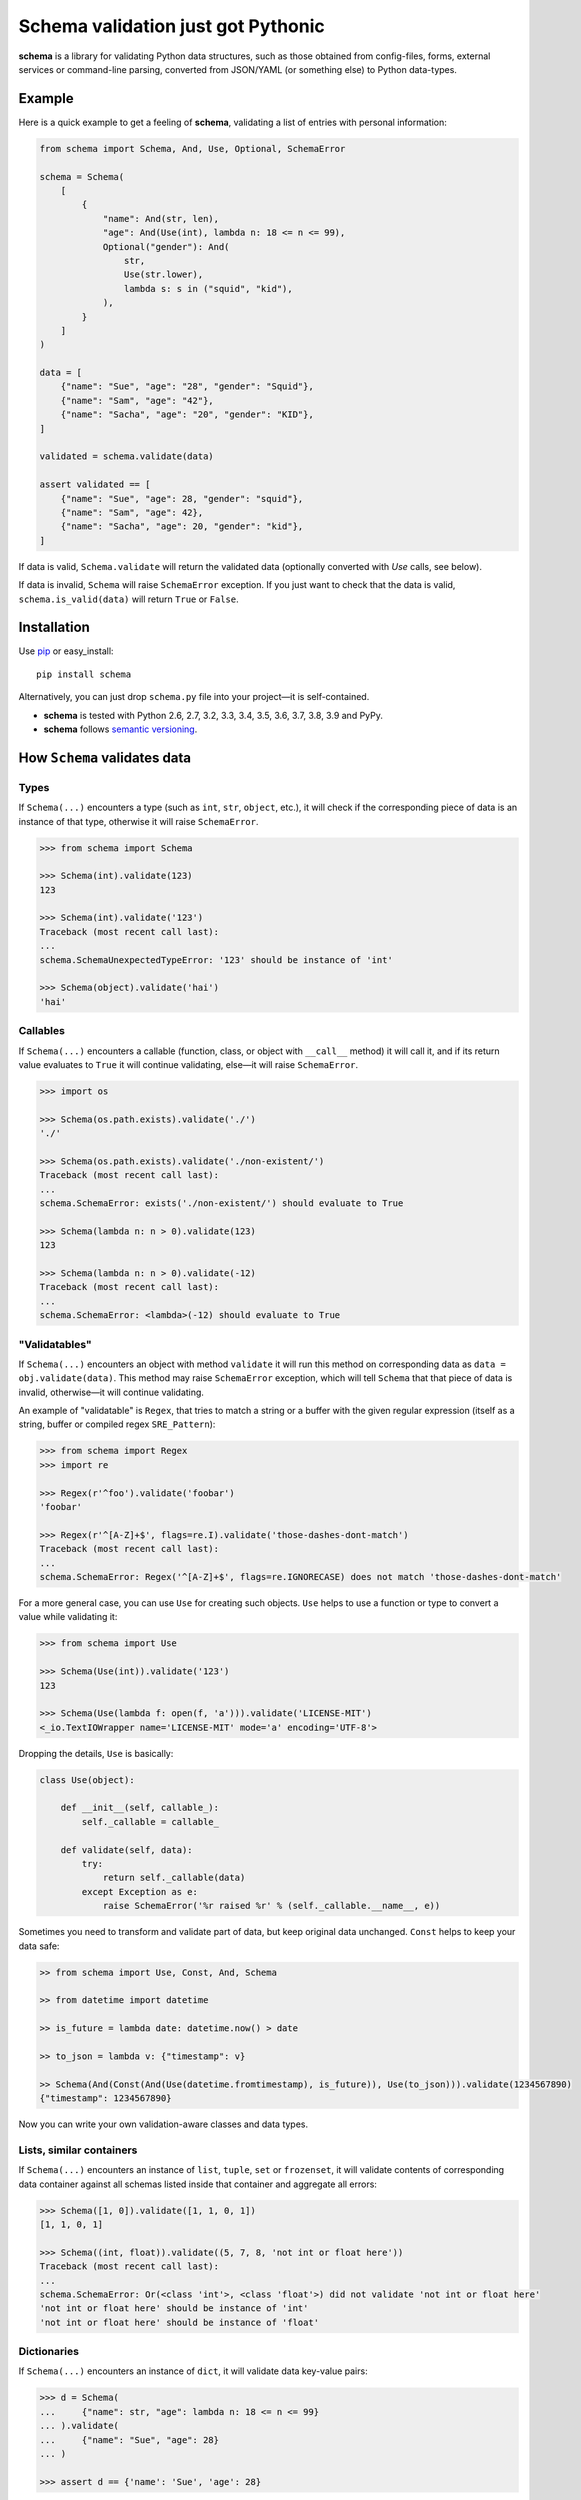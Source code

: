 Schema validation just got Pythonic 
===============================================================================

**schema** is a library for validating Python data structures, such as those
obtained from config-files, forms, external services or command-line
parsing, converted from JSON/YAML (or something else) to Python data-types.


.. image:: https://secure.travis-ci.org/keleshev/schema.svg?branch=master
    :target: https://travis-ci.org/keleshev/schema

.. image:: https://img.shields.io/codecov/c/github/keleshev/schema.svg
    :target: http://codecov.io/github/keleshev/schema

Example
----------------------------------------------------------------------------

Here is a quick example to get a feeling of **schema**, validating a list of
entries with personal information:

.. code:: python
    
    from schema import Schema, And, Use, Optional, SchemaError
    
    schema = Schema(
        [
            {
                "name": And(str, len),
                "age": And(Use(int), lambda n: 18 <= n <= 99),
                Optional("gender"): And(
                    str,
                    Use(str.lower),
                    lambda s: s in ("squid", "kid"),
                ),
            }
        ]
    )
    
    data = [
        {"name": "Sue", "age": "28", "gender": "Squid"},
        {"name": "Sam", "age": "42"},
        {"name": "Sacha", "age": "20", "gender": "KID"},
    ]
    
    validated = schema.validate(data)
    
    assert validated == [
        {"name": "Sue", "age": 28, "gender": "squid"},
        {"name": "Sam", "age": 42},
        {"name": "Sacha", "age": 20, "gender": "kid"},
    ]



If data is valid, ``Schema.validate`` will return the validated data
(optionally converted with `Use` calls, see below).

If data is invalid, ``Schema`` will raise ``SchemaError`` exception.
If you just want to check that the data is valid, ``schema.is_valid(data)`` will
return ``True`` or ``False``.


Installation
-------------------------------------------------------------------------------

Use `pip <http://pip-installer.org>`_ or easy_install::

    pip install schema

Alternatively, you can just drop ``schema.py`` file into your project—it is
self-contained.

- **schema** is tested with Python 2.6, 2.7, 3.2, 3.3, 3.4, 3.5, 3.6, 3.7, 3.8, 3.9 and PyPy.
- **schema** follows `semantic versioning <http://semver.org>`_.

How ``Schema`` validates data
-------------------------------------------------------------------------------

Types
~~~~~

If ``Schema(...)`` encounters a type (such as ``int``, ``str``, ``object``,
etc.), it will check if the corresponding piece of data is an instance of that type,
otherwise it will raise ``SchemaError``.

.. code:: python

    >>> from schema import Schema

    >>> Schema(int).validate(123)
    123

    >>> Schema(int).validate('123')
    Traceback (most recent call last):
    ...
    schema.SchemaUnexpectedTypeError: '123' should be instance of 'int'

    >>> Schema(object).validate('hai')
    'hai'

Callables
~~~~~~~~~

If ``Schema(...)`` encounters a callable (function, class, or object with
``__call__`` method) it will call it, and if its return value evaluates to
``True`` it will continue validating, else—it will raise ``SchemaError``.

.. code:: python

    >>> import os

    >>> Schema(os.path.exists).validate('./')
    './'

    >>> Schema(os.path.exists).validate('./non-existent/')
    Traceback (most recent call last):
    ...
    schema.SchemaError: exists('./non-existent/') should evaluate to True

    >>> Schema(lambda n: n > 0).validate(123)
    123

    >>> Schema(lambda n: n > 0).validate(-12)
    Traceback (most recent call last):
    ...
    schema.SchemaError: <lambda>(-12) should evaluate to True

"Validatables"
~~~~~~~~~~~~~~

If ``Schema(...)`` encounters an object with method ``validate`` it will run
this method on corresponding data as ``data = obj.validate(data)``. This method
may raise ``SchemaError`` exception, which will tell ``Schema`` that that piece
of data is invalid, otherwise—it will continue validating.

An example of "validatable" is ``Regex``, that tries to match a string or a
buffer with the given regular expression (itself as a string, buffer or
compiled regex ``SRE_Pattern``):

.. code:: python

    >>> from schema import Regex
    >>> import re

    >>> Regex(r'^foo').validate('foobar')
    'foobar'

    >>> Regex(r'^[A-Z]+$', flags=re.I).validate('those-dashes-dont-match')
    Traceback (most recent call last):
    ...
    schema.SchemaError: Regex('^[A-Z]+$', flags=re.IGNORECASE) does not match 'those-dashes-dont-match'

For a more general case, you can use ``Use`` for creating such objects.
``Use`` helps to use a function or type to convert a value while validating it:

.. code:: python

    >>> from schema import Use

    >>> Schema(Use(int)).validate('123')
    123

    >>> Schema(Use(lambda f: open(f, 'a'))).validate('LICENSE-MIT')
    <_io.TextIOWrapper name='LICENSE-MIT' mode='a' encoding='UTF-8'>

Dropping the details, ``Use`` is basically:

.. code:: python

    class Use(object):

        def __init__(self, callable_):
            self._callable = callable_

        def validate(self, data):
            try:
                return self._callable(data)
            except Exception as e:
                raise SchemaError('%r raised %r' % (self._callable.__name__, e))


Sometimes you need to transform and validate part of data, but keep original data unchanged.
``Const`` helps to keep your data safe:

.. code:: python

    >> from schema import Use, Const, And, Schema

    >> from datetime import datetime

    >> is_future = lambda date: datetime.now() > date

    >> to_json = lambda v: {"timestamp": v}

    >> Schema(And(Const(And(Use(datetime.fromtimestamp), is_future)), Use(to_json))).validate(1234567890)
    {"timestamp": 1234567890}

Now you can write your own validation-aware classes and data types.

Lists, similar containers
~~~~~~~~~~~~~~~~~~~~~~~~~

If ``Schema(...)`` encounters an instance of ``list``, ``tuple``, ``set``
or ``frozenset``, it will validate contents of corresponding data container
against all schemas listed inside that container and aggregate all errors:

.. code:: python

    >>> Schema([1, 0]).validate([1, 1, 0, 1])
    [1, 1, 0, 1]

    >>> Schema((int, float)).validate((5, 7, 8, 'not int or float here'))
    Traceback (most recent call last):
    ...
    schema.SchemaError: Or(<class 'int'>, <class 'float'>) did not validate 'not int or float here'
    'not int or float here' should be instance of 'int'
    'not int or float here' should be instance of 'float'

Dictionaries
~~~~~~~~~~~~

If ``Schema(...)`` encounters an instance of ``dict``, it will validate data
key-value pairs:

.. code:: python

    >>> d = Schema(
    ...     {"name": str, "age": lambda n: 18 <= n <= 99}
    ... ).validate(
    ...     {"name": "Sue", "age": 28}
    ... )

    >>> assert d == {'name': 'Sue', 'age': 28}

You can specify keys as schemas too:

.. code:: python

    >>> schema = Schema({
    ...     str: int,  # string keys should have integer values
    ...     int: None,  # int keys should be always None
    ... })

    >>> data = schema.validate({
    ...     "key1": 1,
    ...     "key2": 2,
    ...     10: None,
    ...     20: None,
    ... })

    >>> schema.validate({
    ...     "key1": 1,
    ...     10: "not None here",
    ... })
    Traceback (most recent call last):
    ...
    schema.SchemaError: Key '10' error:
    None does not match 'not None here'

This is useful if you want to check certain key-values, but don't care
about others:

.. code:: python

    >>> schema = Schema({
    ...     "<id>": int,
    ...     "<file>": Use(open),
    ...     str: object,  # don't care about other str keys
    ... })

    >>> data = schema.validate({
    ...     "<id>": 10,
    ...     "<file>": "README.rst",
    ...     "--verbose": True,
    ... })

You can mark a key as optional as follows:

.. code:: python

    >>> Schema({
    ...     "name": str,
    ...     Optional("occupation"): str,
    ... }).validate({"name": "Sam"})
    {'name': 'Sam'}

``Optional`` keys can also carry a ``default``, to be used when no key in the
data matches:

.. code:: python

    >>> Schema({
    ...     Optional("color", default="blue"): str,
    ...     str: str,
    ... }).validate({"texture": "furry"}) == {
    ...     "color": "blue",
    ...     "texture": "furry",
    ... }
    True

Defaults are used verbatim, not passed through any validators specified in the
value.

default can also be a callable:

.. code:: python

    >>> from schema import Schema, Optional
    >>> Schema({Optional('data', default=dict): {}}).validate({}) == {'data': {}}
    True

Also, a caveat: If you specify types, **schema** won't validate the empty dict:

.. code:: python

    >>> Schema({int:int}).is_valid({})
    False

To do that, you need ``Schema(Or({int:int}, {}))``. This is unlike what happens with
lists, where ``Schema([int]).is_valid([])`` will return True.


**schema** has classes ``And`` and ``Or`` that help validating several schemas
for the same data:

.. code:: python

    >>> from schema import And, Or

    >>> Schema({'age': And(int, lambda n: 0 < n < 99)}).validate({'age': 7})
    {'age': 7}

    >>> Schema({'password': And(str, lambda s: len(s) > 6)}).validate({'password': 'hai'})
    Traceback (most recent call last):
    ...
    schema.SchemaError: Key 'password' error:
    <lambda>('hai') should evaluate to True

    >>> Schema(And(Or(int, float), lambda x: x > 0)).validate(3.1415)
    3.1415

In a dictionary, you can also combine two keys in a "one or the other" manner. To do
so, use the `Or` class as a key:

.. code:: python

    >>> from schema import Or, Schema
    >>> schema = Schema({
    ...    Or("key1", "key2", only_one=True): str
    ... })

    >>> schema.validate({"key1": "test"}) # Ok
    {'key1': 'test'}

    >>> schema.validate({"key1": "test", "key2": "test"}) # SchemaError
    Traceback (most recent call last):
    ...
    schema.SchemaOnlyOneAllowedError: There are multiple keys present from the Or('key1', 'key2') condition

Hooks
~~~~~~~~~~
You can define hooks which are functions that are executed whenever a valid key:value is found.
The `Forbidden` class is an example of this.

You can mark a key as forbidden as follows:

.. code:: python

    >>> from schema import Forbidden
    >>> Schema({Forbidden('age'): object}).validate({'age': 50})
    Traceback (most recent call last):
    ...
    schema.SchemaForbiddenKeyError: Forbidden key encountered: 'age' in {'age': 50}

A few things are worth noting. First, the value paired with the forbidden
key determines whether it will be rejected:

.. code:: python

    >>> Schema({Forbidden('age'): str, 'age': int}).validate({'age': 50})
    {'age': 50}

Note: if we hadn't supplied the 'age' key here, the call would have failed too, but with
SchemaWrongKeyError, not SchemaForbiddenKeyError.

Second, Forbidden has a higher priority than standard keys, and consequently than Optional.
This means we can do that:

.. code:: python

    >>> Schema({Forbidden('age'): object, Optional(str): object}).validate({'age': 50})
    Traceback (most recent call last):
    ...
    schema.SchemaForbiddenKeyError: Forbidden key encountered: 'age' in {'age': 50}

You can also define your own hooks. The following hook will call `_my_function` if `key` is encountered.

.. code:: python

    from schema import Hook
    def _my_function(key, scope, error):
        print(key, scope, error)

    Hook("key", handler=_my_function)

Here's an example where a `Deprecated` class is added to log warnings whenever a key is encountered:

.. code:: python

    from schema import Hook, Schema
    class Deprecated(Hook):
        def __init__(self, *args, **kwargs):
            kwargs["handler"] = lambda key, *args: logging.warn(f"`{key}` is deprecated. " + (self._error or ""))
            super(Deprecated, self).__init__(*args, **kwargs)

    Schema({Deprecated("test", "custom error message."): object}, ignore_extra_keys=True).validate({"test": "value"})
    ...
    WARNING: `test` is deprecated. custom error message.

Extra Keys
~~~~~~~~~~

The ``Schema(...)`` parameter ``ignore_extra_keys`` causes validation to ignore extra keys in a dictionary, and also to not return them after validating.

.. code:: python

    >>> schema = Schema({'name': str}, ignore_extra_keys=True)
    >>> schema.validate({'name': 'Sam', 'age': '42'})
    {'name': 'Sam'}

If you would like any extra keys returned, use ``object: object`` as one of the key/value pairs, which will match any key and any value.
Otherwise, extra keys will raise a ``SchemaError``.


Customized Validation
~~~~~~~~~~~~~~~~~~~~~~~

The ``Schema.validate`` method accepts additional keyword arguments. The
keyword arguments will be propagated to the ``validate`` method of any
child validatables (including any ad-hoc ``Schema`` objects), or the default
value callable (if a callable is specified) for ``Optional`` keys.

This feature can be used together with inheritance of the ``Schema`` class
for customized validation.

Here is an example where a "post-validation" hook that runs after validation
against a sub-schema in a larger schema:

.. code:: python

    class EventSchema(schema.Schema):

        def validate(self, data, _is_event_schema=True):
            data = super(EventSchema, self).validate(data, _is_event_schema=False)
            if _is_event_schema and data.get("minimum", None) is None:
                data["minimum"] = data["capacity"]
            return data


    events_schema = schema.Schema(
        {
            str: EventSchema({
                "capacity": int,
                schema.Optional("minimum"): int,  # default to capacity
            })
        }
    )


    data = {'event1': {'capacity': 1}, 'event2': {'capacity': 2, 'minimum': 3}}
    events = events_schema.validate(data)

    assert events['event1']['minimum'] == 1  # == capacity
    assert events['event2']['minimum'] == 3


Note that the additional keyword argument ``_is_event_schema`` is necessary to
limit the customized behavior to the ``EventSchema`` object itself so that it
won't affect any recursive invoke of the ``self.__class__.validate`` for the
child schemas (e.g., the call to ``Schema("capacity").validate("capacity")``).


User-friendly error reporting
-------------------------------------------------------------------------------

You can pass a keyword argument ``error`` to any of validatable classes
(such as ``Schema``, ``And``, ``Or``, ``Regex``, ``Use``) to report this error
instead of a built-in one.

.. code:: python

    >>> Schema(Use(int, error='Invalid year {}')).validate('XVII')
    Traceback (most recent call last):
    ...
    schema.SchemaError: Invalid year XVII

You can see all errors that occurred by accessing exception's ``exc.autos``
for auto-generated error messages, and ``exc.errors`` for errors
which had ``error`` text passed to them.

You can exit with ``sys.exit(exc.code)`` if you want to show the messages
to the user without traceback. ``error`` messages are given precedence in that
case.


A JSON API example
-------------------------------------------------------------------------------

Here is a quick example: validation of
`create a gist <http://developer.github.com/v3/gists/>`_
request from github API.

.. code:: python

    >>> gist = '''{"description": "the description for this gist",
    ...            "public": true,
    ...            "files": {
    ...                "file1.txt": {"content": "String file contents"},
    ...                "other.txt": {"content": "Another file contents"}}}'''

    >>> from schema import Schema, And, Use, Optional

    >>> import json

    >>> gist_schema = Schema(
    ...     And(
    ...         Use(json.loads),  # first convert from JSON
    ...         # use str since json returns unicode
    ...         {
    ...             Optional("description"): str,
    ...             "public": bool,
    ...             "files": {str: {"content": str}},
    ...         },
    ...     )
    ... )

    >>> gist = gist_schema.validate(gist)

    # gist:
    {u'description': u'the description for this gist',
     u'files': {u'file1.txt': {u'content': u'String file contents'},
                u'other.txt': {u'content': u'Another file contents'}},
     u'public': True}

Using **schema** with `docopt <http://github.com/docopt/docopt>`_
-------------------------------------------------------------------------------

Assume you are using **docopt** with the following usage-pattern:

    Usage: my_program.py [--count=N] <path> <files>...

and you would like to validate that ``<files>`` are readable, and that
``<path>`` exists, and that ``--count`` is either integer from 0 to 5, or
``None``.

Assuming **docopt** returns the following dict:

.. code:: python

    >>> args = {
    ...     "<files>": ["LICENSE-MIT", "setup.py"],
    ...     "<path>": "../",
    ...     "--count": "3",
    ... }

this is how you validate it using ``schema``:

.. code:: python

    >>> from schema import Schema, And, Or, Use
    >>> import os

    >>> s = Schema({
    ...     "<files>": [Use(open)],
    ...     "<path>": os.path.exists,
    ...     "--count": Or(None, And(Use(int), lambda n: 0 < n < 5)),
    ... })


    >>> args = s.validate(args)

    >>> args['<files>']
    [<_io.TextIOWrapper name='LICENSE-MIT' ...>, <_io.TextIOWrapper name='setup.py' ...]

    >>> args['<path>']
    '../'

    >>> args['--count']
    3

As you can see, **schema** validated data successfully, opened files and
converted ``'3'`` to ``int``.

JSON schema
-----------

You can also generate standard `draft-07 JSON schema <https://json-schema.org/>`_ from a dict ``Schema``.
This can be used to add word completion, validation, and documentation directly in code editors.
The output schema can also be used with JSON schema compatible libraries.

JSON: Generating
~~~~~~~~~~~~~~~~

Just define your schema normally and call ``.json_schema()`` on it. The output is a Python dict, you need to dump it to JSON.

.. code:: python

    >>> from schema import Optional, Schema
    >>> import json
    >>> s = Schema({
    ...     "test": str,
    ...     "nested": {Optional("other"): str},
    ... })
    >>> json_schema = json.dumps(s.json_schema("https://example.com/my-schema.json"))

    # json_schema
    {
        "type":"object",
        "properties": {
            "test": {"type": "string"},
            "nested": {
                "type":"object",
                "properties": {
                    "other": {"type": "string"}
                },
                "required": [],
                "additionalProperties": false
            }
        },
        "required":[
            "test",
            "nested"
        ],
        "additionalProperties":false,
        "$id":"https://example.com/my-schema.json",
        "$schema":"http://json-schema.org/draft-07/schema#"
    }

You can add descriptions for the schema elements using the ``Literal`` object instead of a string. The main schema can also have a description.

These will appear in IDEs to help your users write a configuration.

.. code:: python

    >>> from schema import Literal, Schema
    >>> import json
    >>> s = Schema(
    ...     {Literal("project_name", description="Names must be unique"): str},
    ...     description="Project schema",
    ... )
    >>> json_schema = json.dumps(s.json_schema("https://example.com/my-schema.json"), indent=4)

    # json_schema
    {
        "type": "object",
        "properties": {
            "project_name": {
                "description": "Names must be unique",
                "type": "string"
            }
        },
        "required": [
            "project_name"
        ],
        "additionalProperties": false,
        "$id": "https://example.com/my-schema.json",
        "$schema": "http://json-schema.org/draft-07/schema#",
        "description": "Project schema"
    }


JSON: Supported validations
~~~~~~~~~~~~~~~~~~~~~~~~~~~

The resulting JSON schema is not guaranteed to accept the same objects as the library would accept, since some validations are not implemented or
have no JSON schema equivalent. This is the case of the ``Use`` and ``Hook`` objects for example.

Implemented
'''''''''''

`Object properties <https://json-schema.org/understanding-json-schema/reference/object.html#properties>`_
    Use a dict literal. The dict keys are the JSON schema properties.

    Example:

    ``Schema({"test": str})``

    becomes

    ``{'type': 'object', 'properties': {'test': {'type': 'string'}}, 'required': ['test'], 'additionalProperties': False}``.

    Please note that attributes are required by default. To create optional attributes use ``Optional``, like so:

    ``Schema({Optional("test"): str})``

    becomes

    ``{'type': 'object', 'properties': {'test': {'type': 'string'}}, 'required': [], 'additionalProperties': False}``

    additionalProperties is set to true when at least one of the conditions is met:
        - ignore_extra_keys is True
        - at least one key is `str` or `object`

    For example:

    ``Schema({str: str})`` and ``Schema({}, ignore_extra_keys=True)``

    both becomes

    ``{'type': 'object', 'properties' : {}, 'required': [], 'additionalProperties': True}``

    and

    ``Schema({})``

    becomes

    ``{'type': 'object', 'properties' : {}, 'required': [], 'additionalProperties': False}``

Types
    Use the Python type name directly. It will be converted to the JSON name:

    - ``str`` -> `string <https://json-schema.org/understanding-json-schema/reference/string.html>`_
    - ``int`` -> `integer <https://json-schema.org/understanding-json-schema/reference/numeric.html#integer>`_
    - ``float`` -> `number <https://json-schema.org/understanding-json-schema/reference/numeric.html#number>`_
    - ``bool`` -> `boolean <https://json-schema.org/understanding-json-schema/reference/boolean.html>`_
    - ``list`` -> `array <https://json-schema.org/understanding-json-schema/reference/array.html>`_
    - ``dict`` -> `object <https://json-schema.org/understanding-json-schema/reference/object.html>`_

    Example:

    ``Schema(float)``

    becomes

    ``{"type": "number"}``

`Array items <https://json-schema.org/understanding-json-schema/reference/array.html#items>`_
    Surround a schema with ``[]``.

    Example:

    ``Schema([str])`` means an array of string and becomes:

    ``{'type': 'array', 'items': {'type': 'string'}}``

`Enumerated values <https://json-schema.org/understanding-json-schema/reference/generic.html#enumerated-values>`_
    Use `Or`.

    Example:

    ``Schema(Or(1, 2, 3))`` becomes

    ``{"enum": [1, 2, 3]}``

`Constant values <https://json-schema.org/understanding-json-schema/reference/generic.html#constant-values>`_
    Use the value itself.

    Example:

    ``Schema("name")`` becomes

    ``{"const": "name"}``

`Regular expressions <https://json-schema.org/understanding-json-schema/reference/regular_expressions.html>`_
    Use ``Regex``.

    Example:

    ``Schema(Regex("^v\d+"))`` becomes

    ``{'type': 'string', 'pattern': '^v\\d+'}``

`Annotations (title and description) <https://json-schema.org/understanding-json-schema/reference/generic.html#annotations>`_
    You can use the ``name`` and ``description`` parameters of the ``Schema`` object init method.

    To add description to keys, replace a str with a ``Literal`` object.

    Example:

    ``Schema({Literal("test", description="A description"): str})``

    is equivalent to

    ``Schema({"test": str})``

    with the description added to the resulting JSON schema.

`Combining schemas with allOf <https://json-schema.org/understanding-json-schema/reference/combining.html#allof>`_
    Use ``And``

    Example:

    ``Schema(And(str, "value"))``

    becomes

    ``{"allOf": [{"type": "string"}, {"const": "value"}]}``

    Note that this example is not really useful in the real world, since ``const`` already implies the type.

`Combining schemas with anyOf <https://json-schema.org/understanding-json-schema/reference/combining.html#anyof>`_
    Use ``Or``

    Example:

    ``Schema(Or(str, int))``

    becomes

    ``{"anyOf": [{"type": "string"}, {"type": "integer"}]}``


Not implemented
'''''''''''''''

The following JSON schema validations cannot be generated from this library.

- `String length <https://json-schema.org/understanding-json-schema/reference/string.html#length>`_
    However, those can be implemented using ``Regex``
- `String format <https://json-schema.org/understanding-json-schema/reference/string.html#format>`_
    However, those can be implemented using ``Regex``
- `Object dependencies <https://json-schema.org/understanding-json-schema/reference/object.html#dependencies>`_
- `Array length <https://json-schema.org/understanding-json-schema/reference/array.html#length>`_
- `Array uniqueness <https://json-schema.org/understanding-json-schema/reference/array.html#uniqueness>`_
- `Numeric multiples <https://json-schema.org/understanding-json-schema/reference/numeric.html#multiples>`_
- `Numeric ranges <https://json-schema.org/understanding-json-schema/reference/numeric.html#range>`_
- `Property Names <https://json-schema.org/understanding-json-schema/reference/object.html#property-names>`_
    Not implemented. We suggest listing the possible keys instead. As a tip, you can use ``Or`` as a dict key.

    Example:

    ``Schema({Or("name1", "name2"): str})``
- `Annotations (default and examples) <https://json-schema.org/understanding-json-schema/reference/generic.html#annotations>`_
- `Combining schemas with oneOf <https://json-schema.org/understanding-json-schema/reference/combining.html#oneof>`_
- `Not <https://json-schema.org/understanding-json-schema/reference/combining.html#not>`_
- `Object size <https://json-schema.org/understanding-json-schema/reference/object.html#size>`_
- `additionalProperties having a different schema (true and false is supported)`


JSON: Minimizing output size
~~~~~~~~~~~~~~~~~~~~~~~~~~~~

Explicit Reuse
''''''''''''''

If your JSON schema is big and has a lot of repetition, it can be made simpler and smaller by defining Schema objects as reference.
These references will be placed in a "definitions" section in the main schema.

`You can look at the JSON schema documentation for more information <https://json-schema.org/understanding-json-schema/structuring.html#reuse>`_

.. code:: python

    >>> from schema import Optional, Schema
    >>> import json
    >>> s = Schema({
    ...     "test": str,
    ...     "nested": Schema({Optional("other"): str}, name="nested", as_reference=True)
    ... })
    >>> json_schema = json.dumps(s.json_schema("https://example.com/my-schema.json"), indent=4)

    # json_schema
    {
        "type": "object",
        "properties": {
            "test": {
                "type": "string"
            },
            "nested": {
                "$ref": "#/definitions/nested"
            }
        },
        "required": [
            "test",
            "nested"
        ],
        "additionalProperties": false,
        "$id": "https://example.com/my-schema.json",
        "$schema": "http://json-schema.org/draft-07/schema#",
        "definitions": {
            "nested": {
                "type": "object",
                "properties": {
                    "other": {
                        "type": "string"
                    }
                },
                "required": [],
                "additionalProperties": false
            }
        }
    }

This becomes really useful when using the same object several times

.. code:: python

    >>> from schema import Optional, Or, Schema
    >>> import json
    >>> language_configuration = Schema(
    ...     {"autocomplete": bool, "stop_words": [str]},
    ...     name="language",
    ...     as_reference=True,
    ... )
    >>> s = Schema({Or("ar", "cs", "de", "el", "eu", "en", "es", "fr"): language_configuration})
    >>> json_schema = json.dumps(s.json_schema("https://example.com/my-schema.json"), indent=4)

    # json_schema
    {
        "type": "object",
        "properties": {
            "ar": {
                "$ref": "#/definitions/language"
            },
            "cs": {
                "$ref": "#/definitions/language"
            },
            "de": {
                "$ref": "#/definitions/language"
            },
            "el": {
                "$ref": "#/definitions/language"
            },
            "eu": {
                "$ref": "#/definitions/language"
            },
            "en": {
                "$ref": "#/definitions/language"
            },
            "es": {
                "$ref": "#/definitions/language"
            },
            "fr": {
                "$ref": "#/definitions/language"
            }
        },
        "required": [],
        "additionalProperties": false,
        "$id": "https://example.com/my-schema.json",
        "$schema": "http://json-schema.org/draft-07/schema#",
        "definitions": {
            "language": {
                "type": "object",
                "properties": {
                    "autocomplete": {
                        "type": "boolean"
                    },
                    "stop_words": {
                        "type": "array",
                        "items": {
                            "type": "string"
                        }
                    }
                },
                "required": [
                    "autocomplete",
                    "stop_words"
                ],
                "additionalProperties": false
            }
        }
    }

Automatic reuse
'''''''''''''''

If you want to minimize the output size without using names explicitly, you can have the library generate hashes of parts of the output JSON
schema and use them as references throughout.

Enable this behaviour by providing the parameter ``use_refs`` to the json_schema method.

Be aware that this method is less often compatible with IDEs and JSON schema libraries.
It produces a JSON schema that is more difficult to read by humans.

.. code:: python

    >>> from schema import Optional, Or, Schema
    >>> import json
    >>> language_configuration = Schema({"autocomplete": bool, "stop_words": [str]})
    >>> s = Schema({Or("ar", "cs", "de", "el", "eu", "en", "es", "fr"): language_configuration})
    >>> json_schema = json.dumps(s.json_schema("https://example.com/my-schema.json", use_refs=True), indent=4)

    # json_schema
    {
        "type": "object",
        "properties": {
            "ar": {
                "type": "object",
                "properties": {
                    "autocomplete": {
                        "type": "boolean",
                        "$id": "#6456104181059880193"
                    },
                    "stop_words": {
                        "type": "array",
                        "items": {
                            "type": "string",
                            "$id": "#1856069563381977338"
                        }
                    }
                },
                "required": [
                    "autocomplete",
                    "stop_words"
                ],
                "additionalProperties": false
            },
            "cs": {
                "type": "object",
                "properties": {
                    "autocomplete": {
                        "$ref": "#6456104181059880193"
                    },
                    "stop_words": {
                        "type": "array",
                        "items": {
                            "$ref": "#1856069563381977338"
                        },
                        "$id": "#-5377945144312515805"
                    }
                },
                "required": [
                    "autocomplete",
                    "stop_words"
                ],
                "additionalProperties": false
            },
            "de": {
                "type": "object",
                "properties": {
                    "autocomplete": {
                        "$ref": "#6456104181059880193"
                    },
                    "stop_words": {
                        "$ref": "#-5377945144312515805"
                    }
                },
                "required": [
                    "autocomplete",
                    "stop_words"
                ],
                "additionalProperties": false,
                "$id": "#-8142886105174600858"
            },
            "el": {
                "$ref": "#-8142886105174600858"
            },
            "eu": {
                "$ref": "#-8142886105174600858"
            },
            "en": {
                "$ref": "#-8142886105174600858"
            },
            "es": {
                "$ref": "#-8142886105174600858"
            },
            "fr": {
                "$ref": "#-8142886105174600858"
            }
        },
        "required": [],
        "additionalProperties": false,
        "$id": "https://example.com/my-schema.json",
        "$schema": "http://json-schema.org/draft-07/schema#"
    }
